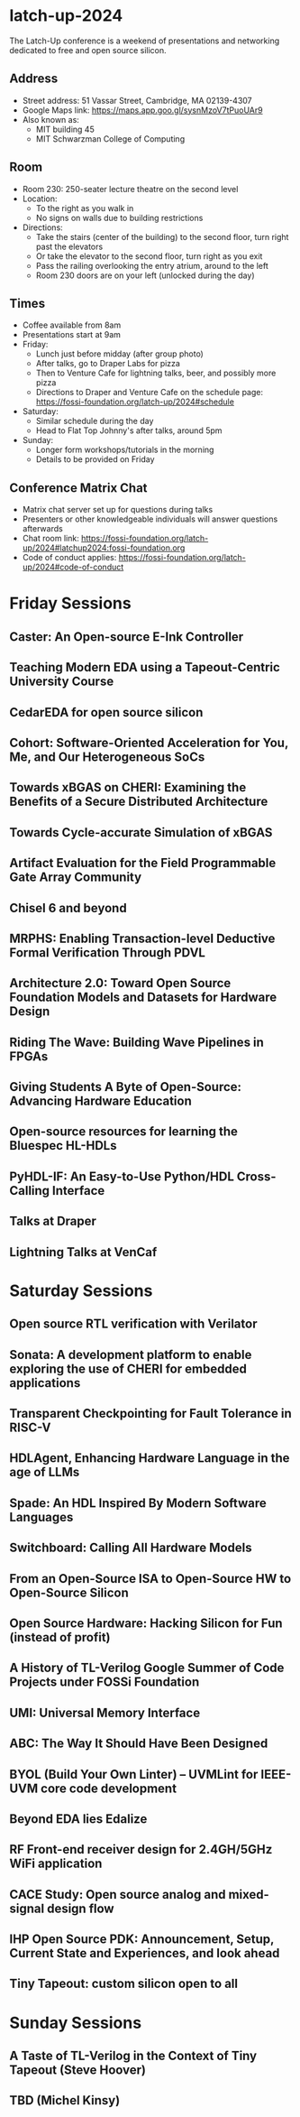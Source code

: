 * latch-up-2024

The Latch-Up conference is a weekend of presentations and networking dedicated to free and open source silicon.

** Address
   - Street address: 51 Vassar Street, Cambridge, MA 02139-4307
   - Google Maps link: https://maps.app.goo.gl/sysnMzoV7tPuoUAr9
   - Also known as:
     - MIT building 45
     - MIT Schwarzman College of Computing

** Room
   - Room 230: 250-seater lecture theatre on the second level
   - Location:
     - To the right as you walk in
     - No signs on walls due to building restrictions
   - Directions:
     - Take the stairs (center of the building) to the second floor, turn right past the elevators
     - Or take the elevator to the second floor, turn right as you exit
     - Pass the railing overlooking the entry atrium, around to the left
     - Room 230 doors are on your left (unlocked during the day)

** Times
   - Coffee available from 8am
   - Presentations start at 9am
   - Friday:
     - Lunch just before midday (after group photo)
     - After talks, go to Draper Labs for pizza
     - Then to Venture Cafe for lightning talks, beer, and possibly more pizza
     - Directions to Draper and Venture Cafe on the schedule page: https://fossi-foundation.org/latch-up/2024#schedule
   - Saturday:
     - Similar schedule during the day
     - Head to Flat Top Johnny's after talks, around 5pm
   - Sunday:
     - Longer form workshops/tutorials in the morning
     - Details to be provided on Friday

** Conference Matrix Chat
   - Matrix chat server set up for questions during talks
   - Presenters or other knowledgeable individuals will answer questions afterwards
   - Chat room link: https://fossi-foundation.org/latch-up/2024#latchup2024:fossi-foundation.org
   - Code of conduct applies: https://fossi-foundation.org/latch-up/2024#code-of-conduct


* Friday Sessions
** Caster: An Open-source E-Ink Controller
** Teaching Modern EDA using a Tapeout-Centric University Course
** CedarEDA for open source silicon
** Cohort: Software-Oriented Acceleration for You, Me, and Our Heterogeneous SoCs
** Towards xBGAS on CHERI: Examining the Benefits of a Secure Distributed Architecture
** Towards Cycle-accurate Simulation of xBGAS
** Artifact Evaluation for the Field Programmable Gate Array Community
** Chisel 6 and beyond
** MRPHS: Enabling Transaction-level Deductive Formal Verification Through PDVL
** Architecture 2.0: Toward Open Source Foundation Models and Datasets for Hardware Design
** Riding The Wave: Building Wave Pipelines in FPGAs
** Giving Students A Byte of Open-Source: Advancing Hardware Education
** Open-source resources for learning the Bluespec HL-HDLs
** PyHDL-IF: An Easy-to-Use Python/HDL Cross-Calling Interface
** Talks at Draper
** Lightning Talks at VenCaf

* Saturday Sessions
** Open source RTL verification with Verilator
** Sonata: A development platform to enable exploring the use of CHERI for embedded applications
** Transparent Checkpointing for Fault Tolerance in RISC-V
** HDLAgent, Enhancing Hardware Language in the age of LLMs
** Spade: An HDL Inspired By Modern Software Languages
** Switchboard: Calling All Hardware Models
** From an Open-Source ISA to Open-Source HW to Open-Source Silicon
** Open Source Hardware: Hacking Silicon for Fun (instead of profit)
** A History of TL-Verilog Google Summer of Code Projects under FOSSi Foundation
** UMI: Universal Memory Interface
** ABC: The Way It Should Have Been Designed
** BYOL (Build Your Own Linter) – UVMLint for IEEE-UVM core code development
** Beyond EDA lies Edalize
** RF Front-end receiver design for 2.4GH/5GHz WiFi application
** CACE Study: Open source analog and mixed-signal design flow
** IHP Open Source PDK: Announcement, Setup, Current State and Experiences, and look ahead
** Tiny Tapeout: custom silicon open to all

* Sunday Sessions
** A Taste of TL-Verilog in the Context of Tiny Tapeout (Steve Hoover)
** TBD (Michel Kinsy)
